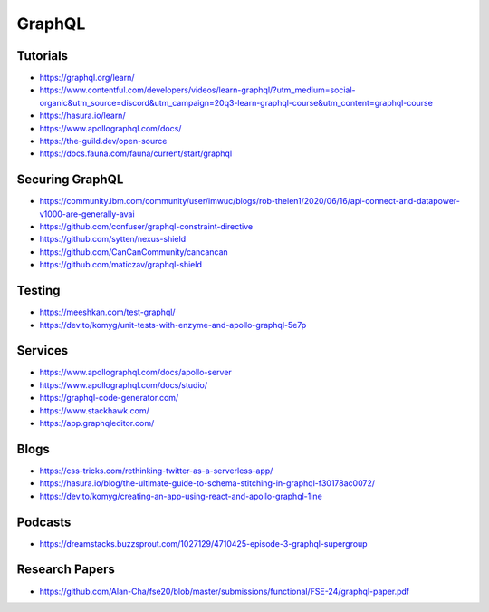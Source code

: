 ==========
GraphQL
==========

Tutorials
----------

* https://graphql.org/learn/
* https://www.contentful.com/developers/videos/learn-graphql/?utm_medium=social-organic&utm_source=discord&utm_campaign=20q3-learn-graphql-course&utm_content=graphql-course
* https://hasura.io/learn/
* https://www.apollographql.com/docs/
* https://the-guild.dev/open-source
* https://docs.fauna.com/fauna/current/start/graphql

Securing GraphQL
------------------

* https://community.ibm.com/community/user/imwuc/blogs/rob-thelen1/2020/06/16/api-connect-and-datapower-v1000-are-generally-avai
* https://github.com/confuser/graphql-constraint-directive
* https://github.com/sytten/nexus-shield
* https://github.com/CanCanCommunity/cancancan
* https://github.com/maticzav/graphql-shield

Testing
---------

* https://meeshkan.com/test-graphql/
* https://dev.to/komyg/unit-tests-with-enzyme-and-apollo-graphql-5e7p

Services
----------

* https://www.apollographql.com/docs/apollo-server
* https://www.apollographql.com/docs/studio/
* https://graphql-code-generator.com/
* https://www.stackhawk.com/
* https://app.graphqleditor.com/


Blogs
--------

* https://css-tricks.com/rethinking-twitter-as-a-serverless-app/
* https://hasura.io/blog/the-ultimate-guide-to-schema-stitching-in-graphql-f30178ac0072/
* https://dev.to/komyg/creating-an-app-using-react-and-apollo-graphql-1ine

Podcasts
----------

* https://dreamstacks.buzzsprout.com/1027129/4710425-episode-3-graphql-supergroup

Research Papers
-----------------

* https://github.com/Alan-Cha/fse20/blob/master/submissions/functional/FSE-24/graphql-paper.pdf

